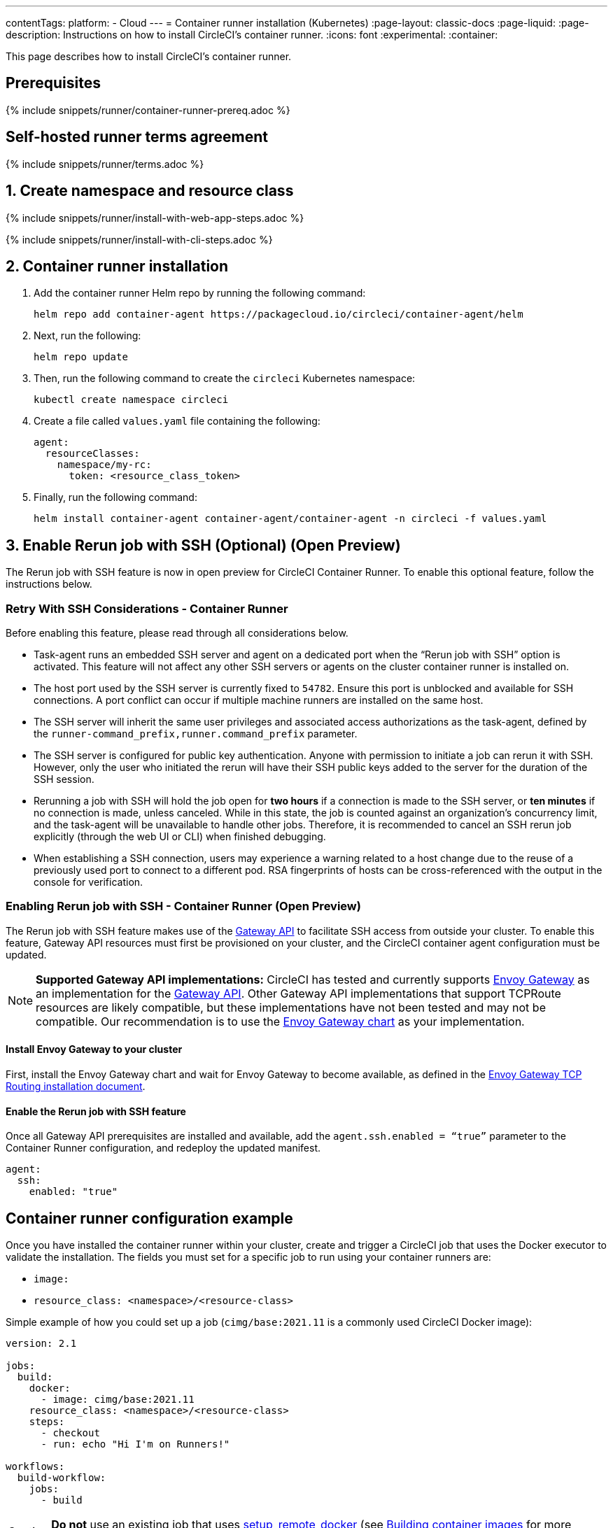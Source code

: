 ---
contentTags:
  platform:
  - Cloud
---
= Container runner installation (Kubernetes)
:page-layout: classic-docs
:page-liquid:
:page-description: Instructions on how to install CircleCI's container runner.
:icons: font
:experimental:
:container:

This page describes how to install CircleCI's container runner.

// {% include snippets/runner-platform-prerequisites.adoc %}

[#prerequisites]
== Prerequisites

{% include snippets/runner/container-runner-prereq.adoc %}

[#self-hosted-runner-terms-agreement]
== Self-hosted runner terms agreement

{% include snippets/runner/terms.adoc %}

[#create-namespace-and-resource-class]
== 1. Create namespace and resource class

[.tab.container-runner.Web_app_installation]
--
{% include snippets/runner/install-with-web-app-steps.adoc %}
--
[.tab.container-runner.CLI_installation]
--
{% include snippets/runner/install-with-cli-steps.adoc %}
--

[#container-runner-installation]
== 2. Container runner installation

. Add the container runner Helm repo by running the following command:
+
[source,shell]
----
helm repo add container-agent https://packagecloud.io/circleci/container-agent/helm
----

. Next, run the following:
+
[source,shell]
----
helm repo update
----

. Then, run the following command to create the `circleci` Kubernetes namespace:
+
[source,shell]
----
kubectl create namespace circleci
----

. Create a file called `values.yaml` file containing the following:
+
```yaml
agent:
  resourceClasses:
    namespace/my-rc:
      token: <resource_class_token>
```

. Finally, run the following command:
+
[source,shell]
----
helm install container-agent container-agent/container-agent -n circleci -f values.yaml
----


[#enable-rerun-job-with-ssh]
== 3. Enable Rerun job with SSH (Optional) (Open Preview)
The Rerun job with SSH feature is now in open preview for CircleCI Container Runner. To enable this optional feature, follow the instructions below.

=== Retry With SSH Considerations - Container Runner
Before enabling this feature, please read through all considerations below.

- Task-agent runs an embedded SSH server and agent on a dedicated port when the “Rerun job with SSH” option is activated. This feature will not affect any other SSH servers or agents on the cluster container runner is installed on.

- The host port used by the SSH server is currently fixed to `54782`. Ensure this port is unblocked and available for SSH connections. A port conflict can occur if multiple machine runners are installed on the same host.

- The SSH server will inherit the same user privileges and associated access authorizations as the task-agent, defined by the `runner-command_prefix,runner.command_prefix` parameter.

- The SSH server is configured for public key authentication. Anyone with permission to initiate a job can rerun it with SSH. However, only the user who initiated the rerun will have their SSH public keys added to the server for the duration of the SSH session.

- Rerunning a job with SSH will hold the job open for **two hours** if a connection is made to the SSH server, or **ten minutes** if no connection is made, unless canceled. While in this state, the job is counted against an organization’s concurrency limit, and the task-agent will be unavailable to handle other jobs. Therefore, it is recommended to cancel an SSH rerun job explicitly (through the web UI or CLI) when finished debugging.

- When establishing a SSH connection, users may experience a warning related to a host change due to the reuse of a previously used port to connect to a different pod. RSA fingerprints of hosts can be cross-referenced with the output in the console for verification.


=== Enabling Rerun job with SSH - Container Runner (Open Preview)
The Rerun job with SSH feature makes use of the link:https://gateway-api.sigs.k8s.io/[Gateway API] to facilitate SSH access from outside your cluster. To enable this feature, Gateway API resources must first be provisioned on your cluster, and the CircleCI container agent configuration must be updated.


NOTE: **Supported Gateway API implementations:**
CircleCI has tested and currently supports link:https://gateway.envoyproxy.io/latest/user/tcp-routing/[Envoy Gateway] as an implementation for the link:https://gateway-api.sigs.k8s.io/[Gateway API]. Other Gateway API implementations that support TCPRoute resources are likely compatible, but these implementations have not been tested and may not be compatible. Our recommendation is to use the link:https://gateway.envoyproxy.io/latest/user/tcp-routing/[Envoy Gateway chart] as your implementation.


==== Install Envoy Gateway to your cluster
First, install the Envoy Gateway chart and wait for Envoy Gateway to become available, as defined in the 
link:https://gateway.envoyproxy.io/latest/user/tcp-routing/[Envoy Gateway TCP Routing installation document].


==== Enable the Rerun job with SSH feature
Once all Gateway API prerequisites are installed and available, add the `agent.ssh.enabled = “true”` parameter to the Container Runner configuration, and redeploy the updated manifest.


[source,yaml]
----
agent:
  ssh:
    enabled: "true"
----


[#container-runner-configuration-example]
== Container runner configuration example

Once you have installed the container runner within your cluster, create and trigger a CircleCI job that uses the Docker executor to validate the installation. The fields you must set for a specific job to run using your container runners are:

* `image:`
* `resource_class: <namespace>/<resource-class>`

Simple example of how you could set up a job (`cimg/base:2021.11` is a commonly used CircleCI Docker image):

```yaml
version: 2.1

jobs:
  build:
    docker:
      - image: cimg/base:2021.11
    resource_class: <namespace>/<resource-class>
    steps:
      - checkout
      - run: echo "Hi I'm on Runners!"

workflows:
  build-workflow:
    jobs:
      - build
```

CAUTION: **Do not** use an existing job that uses <<building-docker-images#,setup_remote_docker>> (see <<container-runner#building-container-images,Building container images>> for more information).

[#troubleshooting]
== Troubleshooting

Refer to the <<troubleshoot-self-hosted-runner#troubleshoot-container-runner,Troubleshoot Container Runner section>> of the Troubleshoot Self-hosted Runner guide if you encounter issues installing or running container runner.

[#additional-resources]
== Additional resources

- xref:container-runner.adoc[Container runner reference guide]
- xref:runner-concepts.adoc[Self-hosted runner concepts]
- xref:runner-faqs.adoc[Self-hosted runner FAQ]
